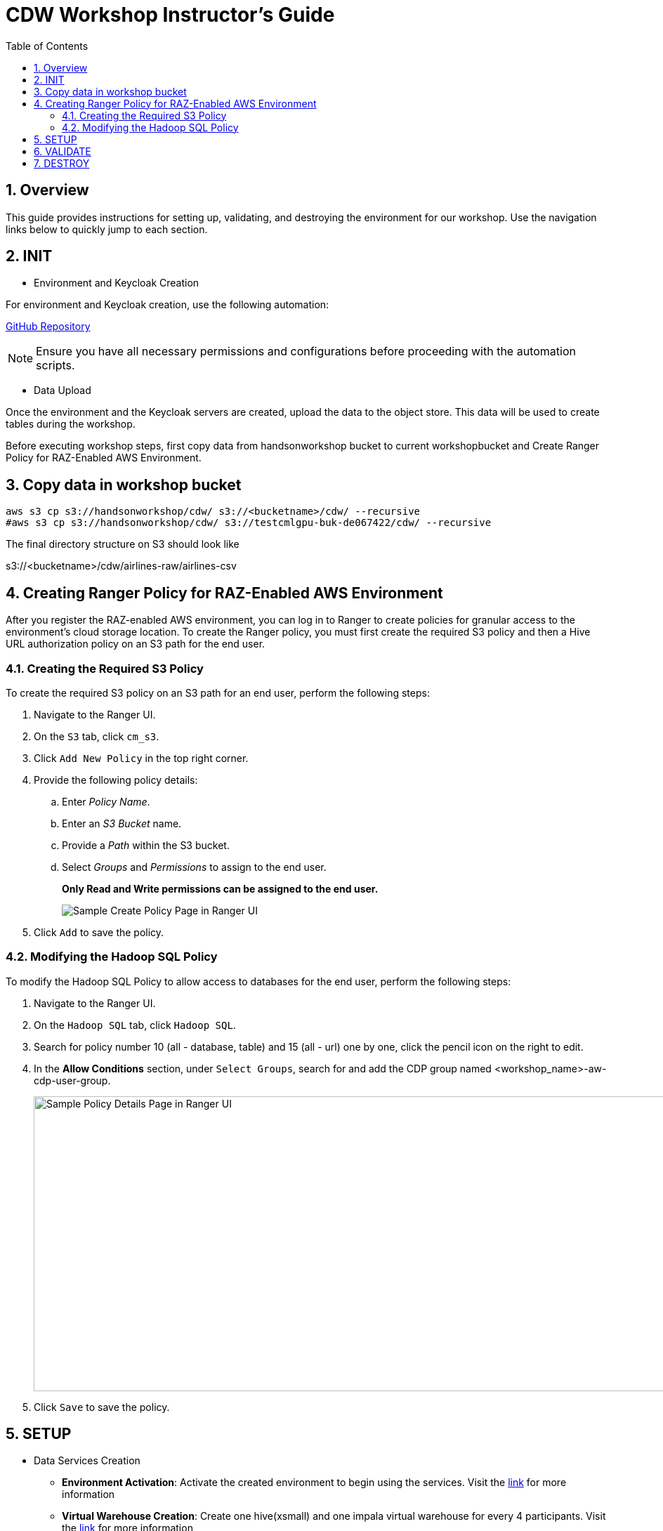 = CDW Workshop Instructor's Guide
:toc: left
:toclevels: 3
:icons: font
:sectnums:

== Overview

This guide provides instructions for setting up, validating, and destroying the environment for our workshop. Use the navigation links below to quickly jump to each section.

== INIT

[.underline]
* Environment and Keycloak Creation

For environment and Keycloak creation, use the following automation:

link:https://github.com/cloudera/ClouderaSetup/tree/main/OnCloud/AWS[GitHub Repository]

[NOTE]
====
Ensure you have all necessary permissions and configurations before proceeding with the automation scripts.
====

[.underline]
* Data Upload

Once the environment and the Keycloak servers are created, upload the data to the object store. This data will be used to create tables during the workshop.

Before executing workshop steps, first copy data from handsonworkshop bucket to current workshopbucket and Create Ranger Policy for RAZ-Enabled AWS Environment.

== Copy data in workshop bucket

[.shell]
----

aws s3 cp s3://handsonworkshop/cdw/ s3://<bucketname>/cdw/ --recursive
#aws s3 cp s3://handsonworkshop/cdw/ s3://testcmlgpu-buk-de067422/cdw/ --recursive

----

The final directory structure on S3 should look like

s3://<bucketname>/cdw/airlines-raw/airlines-csv

== Creating Ranger Policy for RAZ-Enabled AWS Environment

After you register the RAZ-enabled AWS environment, you can log in to Ranger to create policies for granular access to the environment's cloud storage location. To create the Ranger policy, you must first create the required S3 policy and then a Hive URL authorization policy on an S3 path for the end user.

=== Creating the Required S3 Policy

To create the required S3 policy on an S3 path for an end user, perform the following steps:

. Navigate to the Ranger UI.
. On the `S3` tab, click `cm_s3`.
. Click `Add New Policy` in the top right corner.
. Provide the following policy details:
  .. Enter _Policy Name_.
  .. Enter an _S3 Bucket_ name.
  .. Provide a _Path_ within the S3 bucket.
  .. Select _Groups_ and _Permissions_ to assign to the end user.
+
**Only Read and Write permissions can be assigned to the end user.**
+
image::../../ClouderaDataEngineering/Guide/media/media/RangerS3.png[alt="Sample Create Policy Page in Ranger UI"]

. Click `Add` to save the policy.

=== Modifying the Hadoop SQL Policy

To modify the Hadoop SQL Policy to allow access to databases for the end user, perform the following steps:

. Navigate to the Ranger UI.  
. On the `Hadoop SQL` tab, click `Hadoop SQL`.  

. Search for policy number 10 (all - database, table) and 15 (all - url) one by one, click the pencil icon on the right to edit. 
. In the **Allow Conditions** section, under `Select Groups`, search for and add the CDP group named <workshop_name>-aw-cdp-user-group.
+  
image::./media/Ranger_SQL.png[alt="Sample Policy Details Page in Ranger UI",940,420] 

. Click `Save` to save the policy.  

[.underline]

== SETUP

[.underline]
* Data Services Creation

    - *Environment Activation*: Activate the created environment to begin using the services. Visit the link:https://docs.cloudera.com/cdp-public-cloud-patterns/cloud/bi-at-scale/topics/pat-bias-cdw-activate-environment.html[link] for more information

    - *Virtual Warehouse Creation*: Create one hive(xsmall) and one impala virtual warehouse for every 4 participants. Visit the link:https://docs.cloudera.com/data-warehouse/cloud/managing-warehouses/topics/dw-adding-new-virtual-warehouse.html[link] for more information

== VALIDATE

[.underline]
* User Login

Ensure that all users can log in successfully.

[.underline]
* Lab Execution

Execute the lab exercises to validate the setup.
Find the student lab link:./ClouderaDataWarehouse/Guide[guide] here

== DESTROY

[.underline]
* Environment and Keycloak Destruction

Clean up and destroy the environment and Keycloak instances to avoid unnecessary charges.
